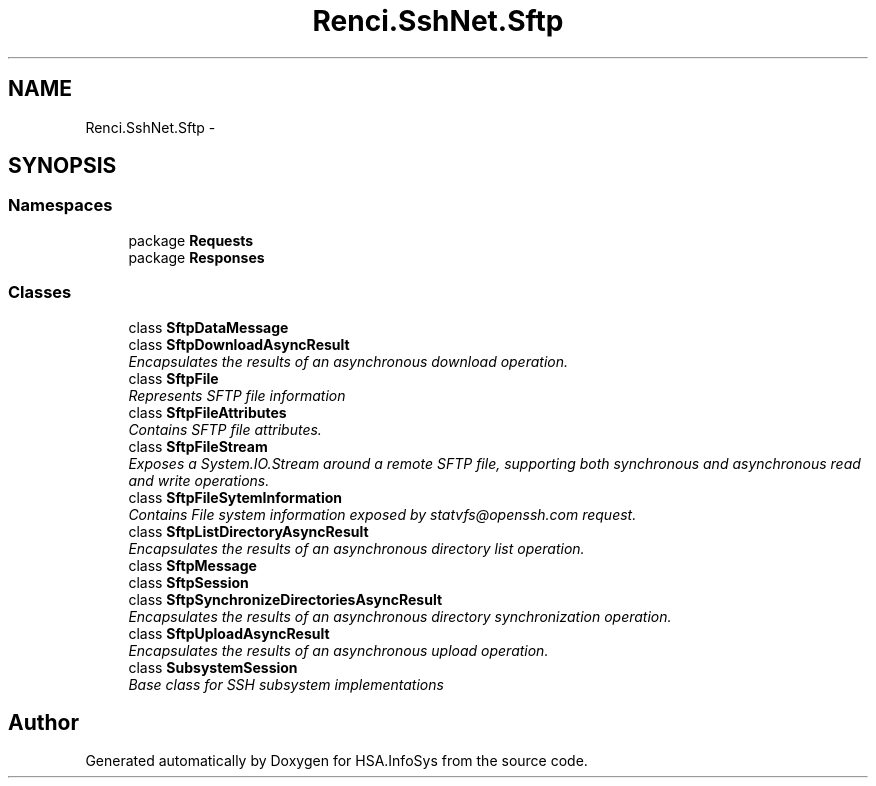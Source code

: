 .TH "Renci.SshNet.Sftp" 3 "Fri Jul 5 2013" "Version 1.0" "HSA.InfoSys" \" -*- nroff -*-
.ad l
.nh
.SH NAME
Renci.SshNet.Sftp \- 
.SH SYNOPSIS
.br
.PP
.SS "Namespaces"

.in +1c
.ti -1c
.RI "package \fBRequests\fP"
.br
.ti -1c
.RI "package \fBResponses\fP"
.br
.in -1c
.SS "Classes"

.in +1c
.ti -1c
.RI "class \fBSftpDataMessage\fP"
.br
.ti -1c
.RI "class \fBSftpDownloadAsyncResult\fP"
.br
.RI "\fIEncapsulates the results of an asynchronous download operation\&. \fP"
.ti -1c
.RI "class \fBSftpFile\fP"
.br
.RI "\fIRepresents SFTP file information \fP"
.ti -1c
.RI "class \fBSftpFileAttributes\fP"
.br
.RI "\fIContains SFTP file attributes\&. \fP"
.ti -1c
.RI "class \fBSftpFileStream\fP"
.br
.RI "\fIExposes a System\&.IO\&.Stream around a remote SFTP file, supporting both synchronous and asynchronous read and write operations\&. \fP"
.ti -1c
.RI "class \fBSftpFileSytemInformation\fP"
.br
.RI "\fIContains File system information exposed by statvfs@openssh.com request\&. \fP"
.ti -1c
.RI "class \fBSftpListDirectoryAsyncResult\fP"
.br
.RI "\fIEncapsulates the results of an asynchronous directory list operation\&. \fP"
.ti -1c
.RI "class \fBSftpMessage\fP"
.br
.ti -1c
.RI "class \fBSftpSession\fP"
.br
.ti -1c
.RI "class \fBSftpSynchronizeDirectoriesAsyncResult\fP"
.br
.RI "\fIEncapsulates the results of an asynchronous directory synchronization operation\&. \fP"
.ti -1c
.RI "class \fBSftpUploadAsyncResult\fP"
.br
.RI "\fIEncapsulates the results of an asynchronous upload operation\&. \fP"
.ti -1c
.RI "class \fBSubsystemSession\fP"
.br
.RI "\fIBase class for SSH subsystem implementations \fP"
.in -1c
.SH "Author"
.PP 
Generated automatically by Doxygen for HSA\&.InfoSys from the source code\&.
